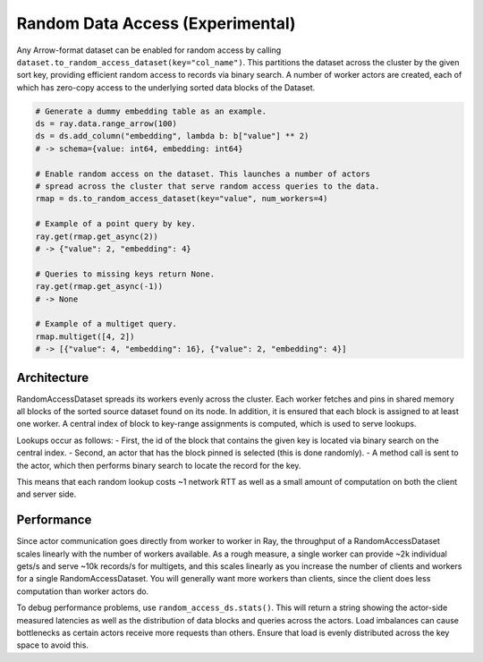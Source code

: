---------------------------------
Random Data Access (Experimental)
---------------------------------

Any Arrow-format dataset can be enabled for random access by calling ``dataset.to_random_access_dataset(key="col_name")``. This partitions the dataset across the cluster by the given sort key, providing efficient random access to records via binary search. A number of worker actors are created, each of which has zero-copy access to the underlying sorted data blocks of the Dataset.

.. code-block:: python

    # Generate a dummy embedding table as an example.
    ds = ray.data.range_arrow(100)
    ds = ds.add_column("embedding", lambda b: b["value"] ** 2)
    # -> schema={value: int64, embedding: int64}

    # Enable random access on the dataset. This launches a number of actors
    # spread across the cluster that serve random access queries to the data.
    rmap = ds.to_random_access_dataset(key="value", num_workers=4)

    # Example of a point query by key.
    ray.get(rmap.get_async(2))
    # -> {"value": 2, "embedding": 4}

    # Queries to missing keys return None.
    ray.get(rmap.get_async(-1))
    # -> None

    # Example of a multiget query.
    rmap.multiget([4, 2])
    # -> [{"value": 4, "embedding": 16}, {"value": 2, "embedding": 4}]

Architecture
------------

RandomAccessDataset spreads its workers evenly across the cluster. Each worker fetches and pins in shared memory all blocks of the sorted source dataset found on its node. In addition, it is ensured that each block is assigned to at least one worker. A central index of block to key-range assignments is computed, which is used to serve lookups.

Lookups occur as follows:
- First, the id of the block that contains the given key is located via binary search on the central index.
- Second, an actor that has the block pinned is selected (this is done randomly).
- A method call is sent to the actor, which then performs binary search to locate the record for the key.

This means that each random lookup costs ~1 network RTT as well as a small amount of computation on both the client and server side.

Performance
-----------

Since actor communication goes directly from worker to worker in Ray, the throughput of a RandomAccessDataset scales linearly with the number of workers available. As a rough measure, a single worker can provide ~2k individual gets/s and serve ~10k records/s for multigets, and this scales linearly as you increase the number of clients and workers for a single RandomAccessDataset. You will generally want more workers than clients, since the client does less computation than worker actors do.

To debug performance problems, use ``random_access_ds.stats()``. This will return a string showing the actor-side measured latencies as well as the distribution of data blocks and queries across the actors. Load imbalances can cause bottlenecks as certain actors receive more requests than others. Ensure that load is evenly distributed across the key space to avoid this.
